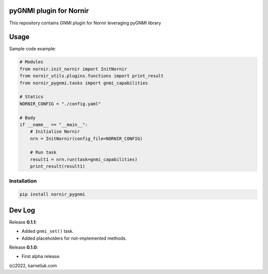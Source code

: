 ========================
pyGNMI plugin for Nornir
========================
This repository contains GNMI plugin for Nornir leveraging pyGNMI library

=====
Usage
=====
Sample code example:

.. code-block:: python3

  # Modules
  from nornir.init_nornir import InitNornir
  from nornir_utils.plugins.functions import print_result
  from nornir_pygnmi.tasks import gnmi_capabilities

  # Statics
  NORNIR_CONFIG = "./config.yaml"

  # Body
  if __name__ == "__main__":
      # Initialise Nornir
      nrn = InitNornir(config_file=NORNIR_CONFIG)

      # Run task
      result1 = nrn.run(task=gnmi_capabilities)
      print_result(result1)

Installation
------------

.. code-block:: bash

  pip install nornir_pygnmi

=======
Dev Log
=======

Release **0.1.1**:

- Added ``gnmi_set()`` task.
- Added placeholders for not-implemented methods.

Release **0.1.0**:

- First alpha release.

(c)2022, karneliuk.com